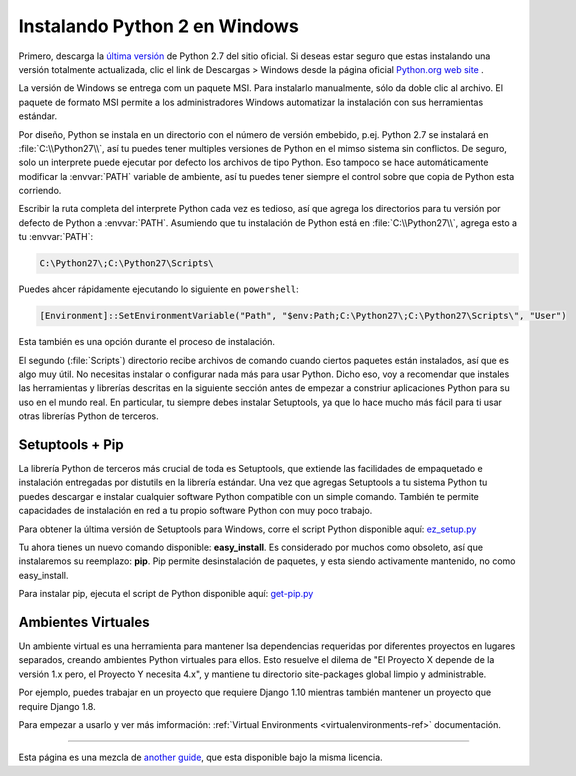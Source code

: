 .. _install-windows:

Instalando Python 2 en Windows
==============================

.. image:: https://farm5.staticflickr.com/4268/34435688560_4cc2a7bcbb_k_d.jpg

Primero, descarga la `última versión <https://www.python.org/ftp/python/2.7.14/python-2.7.14.msi>`_
de Python 2.7 del sitio oficial. Si deseas estar seguro que estas instalando una versión totalmente
actualizada, clic el link de  Descargas > Windows desde la página oficial
`Python.org web site <http://python.org>`_ .

La versión de Windows se entrega com un paquete MSI. Para instalarlo manualmente, sólo
da doble clic al archivo. El paquete de formato MSI permite a los administradores Windows
automatizar la instalación con sus herramientas estándar.

Por diseño, Python se instala en un directorio con el número de versión embebido,
p.ej. Python 2.7 se instalará en :file:`C:\\Python27\\`, así tu puedes tener
multiples versiones de Python
en el mimso sistema sin conflictos. De seguro, solo un interprete puede ejecutar
por defecto los archivos de tipo Python. Eso tampoco se hace automáticamente
modificar la :envvar:`PATH` variable de ambiente, así tu puedes tener siempre el control sobre
que copia de Python esta corriendo.

Escribir la ruta completa del interprete Python cada vez es tedioso,
así que agrega los directorios para tu versión por defecto de Python a :envvar:`PATH`.
Asumiendo que tu instalación de Python está en :file:`C:\\Python27\\`, agrega esto a tu
:envvar:`PATH`:

.. code-block:: console

    C:\Python27\;C:\Python27\Scripts\

Puedes ahcer rápidamente ejecutando lo siguiente en ``powershell``:

.. code-block:: console

    [Environment]::SetEnvironmentVariable("Path", "$env:Path;C:\Python27\;C:\Python27\Scripts\", "User")

Esta también es una opción durante el proceso de instalación.

El segundo (:file:`Scripts`) directorio recibe archivos de comando cuando
ciertos paquetes están instalados, así que es algo muy útil.
No necesitas instalar o configurar nada más para usar Python.
Dicho eso, voy a recomendar que instales las herramientas y librerías
descritas en la siguiente sección antes de empezar a constriur aplicaciones Python para
su uso en el mundo real. En particular, tu siempre debes instalar Setuptools, ya que
lo hace mucho más fácil para ti usar otras librerías Python de terceros.

Setuptools + Pip
----------------

La librería Python de terceros más crucial de toda es Setuptools, que
extiende las facilidades de empaquetado e instalación entregadas por distutils en
la librería estándar. Una vez que agregas Setuptools a tu sistema Python tu puedes
descargar e instalar cualquier software Python compatible con un simple
comando. También te permite capacidades de instalación en red a tu
propio software Python con muy poco trabajo.

Para obtener la última versión de Setuptools para Windows, corre el script Python
disponible aquí: `ez_setup.py <https://bootstrap.pypa.io/ez_setup.py>`_


Tu ahora tienes un nuevo comando disponible: **easy_install**. Es
considerado por muchos como obsoleto, así que instalaremos su reemplazo:
**pip**. Pip permite desinstalación de paquetes, y esta siendo activamente mantenido,
no como easy_install.

Para instalar pip, ejecuta el script de Python disponible aquí:
`get-pip.py <https://raw.github.com/pypa/pip/master/contrib/get-pip.py>`_


Ambientes Virtuales
-------------------

Un ambiente virtual es una herramienta para mantener lsa dependencias requeridas por diferentes proyectos
en lugares separados, creando ambientes Python virtuales para ellos. Esto resuelve el dilema de
"El Proyecto X depende de la versión 1.x pero, el Proyecto Y necesita 4.x", y mantiene
tu directorio site-packages global limpio y administrable.

Por ejemplo, puedes trabajar en un proyecto que requiere Django 1.10 mientras también
mantener un proyecto que require Django 1.8.

Para empezar a usarlo y ver más imformación: :ref:`Virtual Environments <virtualenvironments-ref>` documentación.


--------------------------------

Esta página es una mezcla de `another guide <http://www.stuartellis.eu/articles/python-development-windows/>`_,
que esta disponible bajo la misma licencia.

